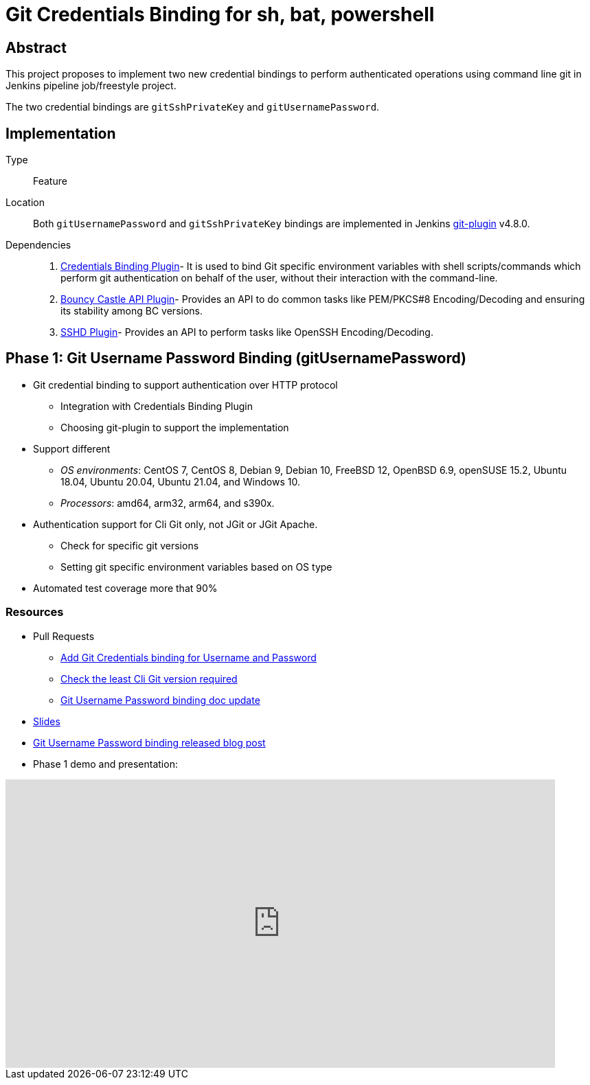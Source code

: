 = Git Credentials Binding for sh, bat, powershell

== Abstract

This project proposes to implement two new credential bindings to perform authenticated operations using command line git in Jenkins pipeline job/freestyle project.

The two credential bindings are `gitSshPrivateKey` and `gitUsernamePassword`.

== Implementation

Type::
Feature

Location::
Both `gitUsernamePassword` and `gitSshPrivateKey` bindings are implemented in Jenkins https://plugins.jenkins.io/git/[git-plugin] v4.8.0.

Dependencies::
1. https://plugins.jenkins.io/credentials-binding/[Credentials Binding Plugin]-
It is used to bind Git specific environment variables with shell scripts/commands which perform git authentication on behalf of the user, without their interaction with the command-line.

2. https://plugins.jenkins.io/bouncycastle-api/[Bouncy Castle API Plugin]-
Provides an API to do common tasks like PEM/PKCS#8 Encoding/Decoding and ensuring its stability among BC versions.

3. https://plugins.jenkins.io/sshd/[SSHD Plugin]-
Provides an API to perform tasks like OpenSSH Encoding/Decoding.

== Phase 1: Git Username Password Binding (gitUsernamePassword)

* Git credential binding to support authentication over HTTP protocol
** Integration with Credentials Binding Plugin
** Choosing git-plugin to support the implementation
* Support different
** _OS environments_: CentOS 7, CentOS 8, Debian 9, Debian 10, FreeBSD 12, OpenBSD 6.9, openSUSE 15.2, Ubuntu 18.04, Ubuntu 20.04, Ubuntu 21.04, and Windows 10.
** _Processors_: amd64, arm32, arm64, and s390x.
* Authentication support for Cli Git only, not JGit or JGit Apache.
** Check for specific git versions
** Setting git specific environment variables based on OS type
* Automated test coverage more that 90%

=== Resources

* Pull Requests
*** https://github.com/jenkinsci/git-plugin/pull/1104[Add Git Credentials binding for Username and Password]
*** https://github.com/jenkinsci/git-client-plugin/pull/724[Check the least Cli Git version required]
*** https://github.com/jenkinsci/git-plugin/pull/1119/files[Git Username Password binding doc update]
* https://docs.google.com/presentation/d/1LCH0dXzWka_l-WQ3SVMCXfU7w7jQENXS-bdz2E5GIgU/edit?usp=sharing[Slides]
* https://www.jenkins.io/blog/2021/07/27/git-credentials-binding-phase-1/[Git Username Password binding released blog post]
* Phase 1 demo and presentation:

video::_D0hiA1Cgz8[youtube,start=4068,width=800,height=420]

